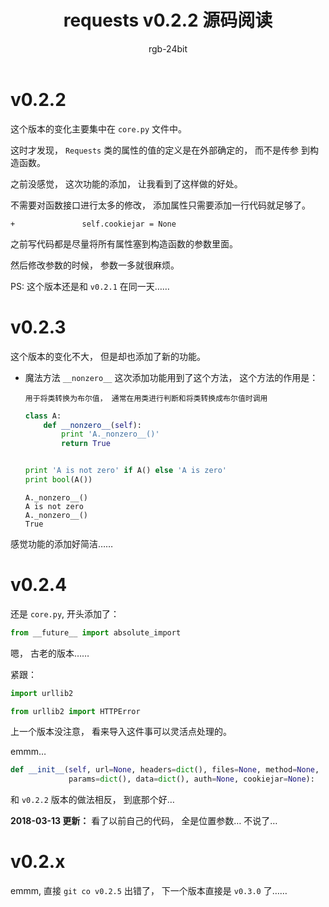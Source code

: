 #+TITLE:      requests v0.2.2 源码阅读
#+AUTHOR:     rgb-24bit
#+EMAIL:      rgb-24bit@foxmail.com

* 目录                                                    :TOC_4_gh:noexport:
- [[#v022][v0.2.2]]
- [[#v023][v0.2.3]]
- [[#v024][v0.2.4]]
- [[#v02x][v0.2.x]]

* v0.2.2
  这个版本的变化主要集中在 ~core.py~ 文件中。

  这时才发现， ~Requests~ 类的属性的值的定义是在外部确定的， 而不是传参
  到构造函数。

  之前没感觉， 这次功能的添加， 让我看到了这样做的好处。

  不需要对函数接口进行太多的修改， 添加属性只需要添加一行代码就足够了。

  #+BEGIN_EXAMPLE
    +               self.cookiejar = None
  #+END_EXAMPLE

  之前写代码都是尽量将所有属性塞到构造函数的参数里面。

  然后修改参数的时候， 参数一多就很麻烦。

  PS: 这个版本还是和 ~v0.2.1~ 在同一天......

* v0.2.3
  这个版本的变化不大， 但是却也添加了新的功能。

  + 魔法方法 ~__nonzero__~
    这次添加功能用到了这个方法， 这个方法的作用是：
    : 用于将类转换为布尔值， 通常在用类进行判断和将类转换成布尔值时调用

    #+BEGIN_SRC python :results output
      class A:
          def __nonzero__(self):
              print 'A._nonzero__()'
              return True


      print 'A is not zero' if A() else 'A is zero'
      print bool(A())
    #+END_SRC

    #+RESULTS:
    : A._nonzero__()
    : A is not zero
    : A._nonzero__()
    : True

  
  感觉功能的添加好简洁......

* v0.2.4
  还是 ~core.py~, 开头添加了：
  #+BEGIN_SRC python
    from __future__ import absolute_import
  #+END_SRC

  嗯， 古老的版本......

  紧跟：
  #+BEGIN_SRC python
    import urllib2

    from urllib2 import HTTPError
  #+END_SRC
  
  上一个版本没注意， 看来导入这件事可以灵活点处理的。

  emmm...
  #+BEGIN_SRC python
    def __init__(self, url=None, headers=dict(), files=None, method=None,
                 params=dict(), data=dict(), auth=None, cookiejar=None):
  #+END_SRC
  和 ~v0.2.2~ 版本的做法相反， 到底那个好...
  
  *2018-03-13 更新：* 看了以前自己的代码， 全是位置参数...
  不说了...
  
* v0.2.x
  emmm, 直接 ~git co v0.2.5~ 出错了， 下一个版本直接是
  ~v0.3.0~ 了......

